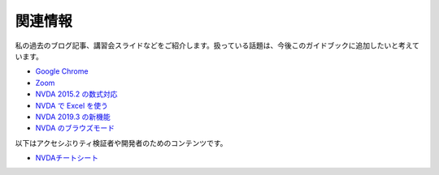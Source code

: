 関連情報
----------

私の過去のブログ記事、講習会スライドなどをご紹介します。扱っている話題は、今後このガイドブックに追加したいと考えています。

-  `Google Chrome <https://ja.nishimotz.com/chrome>`__
-  `Zoom <https://ja.nishimotz.com/zoom>`__

-  `NVDA 2015.2 の数式対応 <https://d.nishimotz.com/archives/1820>`__
-  `NVDA で Excel を使う <https://d.nishimotz.com/archives/1964>`__
-  `NVDA 2019.3 の新機能 <https://d.nishimotz.com/archives/2300>`__
-  `NVDA のブラウズモード <https://d.nishimotz.com/archives/2195>`__

以下はアクセシぶりティ検証者や開発者のためのコンテンツです。

-  `NVDAチートシート <https://github.com/nvdajp/cheatsheet>`__

